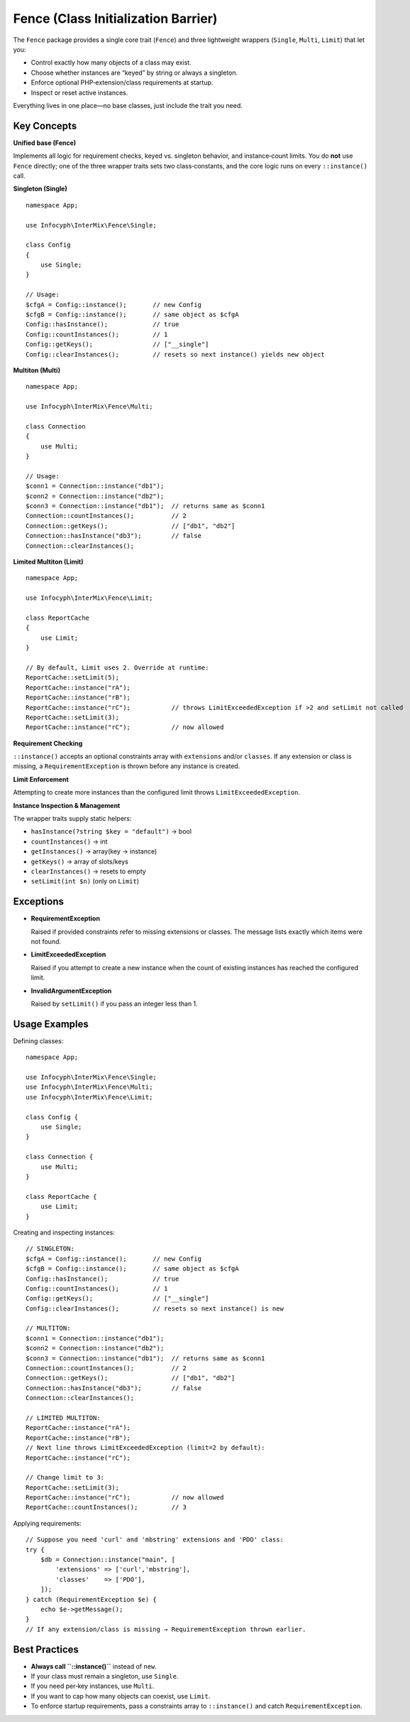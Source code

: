 .. _fence:

==========================================
Fence (Class Initialization Barrier)
==========================================

The ``Fence`` package provides a single core trait (``Fence``)
and three lightweight wrappers (``Single``, ``Multi``, ``Limit``) that let you:

- Control exactly how many objects of a class may exist.
- Choose whether instances are “keyed” by string or always a singleton.
- Enforce optional PHP‐extension/class requirements at startup.
- Inspect or reset active instances.

Everything lives in one place—no base classes, just include the trait you need.

Key Concepts
------------

**Unified base (Fence)**

Implements all logic for requirement checks, keyed vs. singleton behavior,
and instance‐count limits. You do **not** use ``Fence`` directly; one of the three
wrapper traits sets two class‐constants, and the core logic runs on every
``::instance()`` call.

**Singleton (Single)**

::

    namespace App;

    use Infocyph\InterMix\Fence\Single;

    class Config
    {
        use Single;
    }

    // Usage:
    $cfgA = Config::instance();       // new Config
    $cfgB = Config::instance();       // same object as $cfgA
    Config::hasInstance();            // true
    Config::countInstances();         // 1
    Config::getKeys();                // ["__single"]
    Config::clearInstances();         // resets so next instance() yields new object

**Multiton (Multi)**

::

    namespace App;

    use Infocyph\InterMix\Fence\Multi;

    class Connection
    {
        use Multi;
    }

    // Usage:
    $conn1 = Connection::instance("db1");
    $conn2 = Connection::instance("db2");
    $conn3 = Connection::instance("db1");  // returns same as $conn1
    Connection::countInstances();          // 2
    Connection::getKeys();                 // ["db1", "db2"]
    Connection::hasInstance("db3");        // false
    Connection::clearInstances();

**Limited Multiton (Limit)**

::

    namespace App;

    use Infocyph\InterMix\Fence\Limit;

    class ReportCache
    {
        use Limit;
    }

    // By default, Limit uses 2. Override at runtime:
    ReportCache::setLimit(5);
    ReportCache::instance("rA");
    ReportCache::instance("rB");
    ReportCache::instance("rC");           // throws LimitExceededException if >2 and setLimit not called
    ReportCache::setLimit(3);
    ReportCache::instance("rC");           // now allowed

**Requirement Checking**

``::instance()`` accepts an optional constraints array with ``extensions`` and/or
``classes``. If any extension or class is missing, a ``RequirementException`` is thrown
before any instance is created.

**Limit Enforcement**

Attempting to create more instances than the configured limit throws
``LimitExceededException``.

**Instance Inspection & Management**

The wrapper traits supply static helpers:

- ``hasInstance(?string $key = "default")`` → bool
- ``countInstances()`` → int
- ``getInstances()`` → array(key → instance)
- ``getKeys()`` → array of slots/keys
- ``clearInstances()`` → resets to empty
- ``setLimit(int $n)`` (only on ``Limit``)

Exceptions
----------

- **RequirementException**

  Raised if provided constraints refer to missing extensions or classes. The
  message lists exactly which items were not found.

- **LimitExceededException**

  Raised if you attempt to create a new instance when the count of existing
  instances has reached the configured limit.

- **InvalidArgumentException**

  Raised by ``setLimit()`` if you pass an integer less than 1.

Usage Examples
--------------

Defining classes::

    namespace App;

    use Infocyph\InterMix\Fence\Single;
    use Infocyph\InterMix\Fence\Multi;
    use Infocyph\InterMix\Fence\Limit;

    class Config {
        use Single;
    }

    class Connection {
        use Multi;
    }

    class ReportCache {
        use Limit;
    }

Creating and inspecting instances::

    // SINGLETON:
    $cfgA = Config::instance();       // new Config
    $cfgB = Config::instance();       // same object as $cfgA
    Config::hasInstance();            // true
    Config::countInstances();         // 1
    Config::getKeys();                // ["__single"]
    Config::clearInstances();         // resets so next instance() is new

    // MULTITON:
    $conn1 = Connection::instance("db1");
    $conn2 = Connection::instance("db2");
    $conn3 = Connection::instance("db1");  // returns same as $conn1
    Connection::countInstances();          // 2
    Connection::getKeys();                 // ["db1", "db2"]
    Connection::hasInstance("db3");        // false
    Connection::clearInstances();

    // LIMITED MULTITON:
    ReportCache::instance("rA");
    ReportCache::instance("rB");
    // Next line throws LimitExceededException (limit=2 by default):
    ReportCache::instance("rC");

    // Change limit to 3:
    ReportCache::setLimit(3);
    ReportCache::instance("rC");           // now allowed
    ReportCache::countInstances();         // 3

Applying requirements::

    // Suppose you need 'curl' and 'mbstring' extensions and 'PDO' class:
    try {
        $db = Connection::instance("main", [
            'extensions' => ['curl','mbstring'],
            'classes'    => ['PDO'],
        ]);
    } catch (RequirementException $e) {
        echo $e->getMessage();
    }
    // If any extension/class is missing → RequirementException thrown earlier.

Best Practices
--------------

* **Always call ``::instance()``** instead of ``new``.
* If your class must remain a singleton, use ``Single``.
* If you need per‐key instances, use ``Multi``.
* If you want to cap how many objects can coexist, use ``Limit``.
* To enforce startup requirements, pass a constraints array to ``::instance()`` and catch ``RequirementException``.
